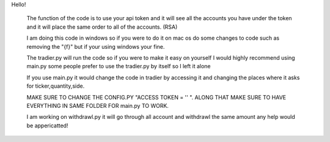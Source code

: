 Hello!

      The function of the code is to use your api token and it will see all the accounts you have under the token and it will place the same order to all of the accounts. (RSA)
      
      I am doing this code in windows so if you were to do it on mac os do some changes to code such as removing the "{f}" but if your using windows your fine.
      
      The tradier.py will run the code so if you were to make it easy on yourself I would highly recommend using main.py some people prefer to use the tradier.py by itself so I left it alone
      
      If you use main.py it would change the code in tradier by accessing it and changing the places where it asks for ticker,quantity,side.
      
      MAKE SURE TO CHANGE THE CONFIG.PY "ACCESS TOKEN = '' ".  ALONG THAT MAKE SURE TO HAVE EVERYTHING IN SAME FOLDER FOR main.py TO WORK.
      
      I am working on withdrawl.py it will go through all account and withdrawl the same amount any help would be appericatted!
      
